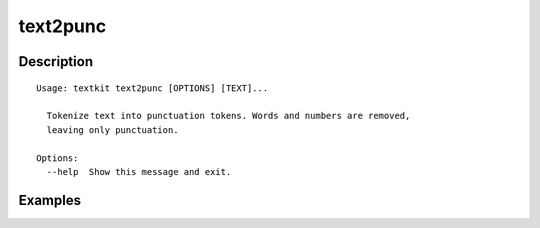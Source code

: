=========
text2punc
=========

Description
===========

::

    Usage: textkit text2punc [OPTIONS] [TEXT]...
    
      Tokenize text into punctuation tokens. Words and numbers are removed,
      leaving only punctuation.
    
    Options:
      --help  Show this message and exit.
    


Examples
========

